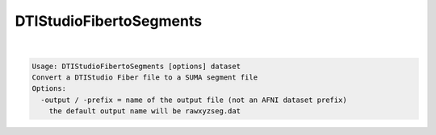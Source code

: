 ************************
DTIStudioFibertoSegments
************************

.. _DTIStudioFibertoSegments:

.. contents:: 
    :depth: 4 

| 

.. code-block:: none

    Usage: DTIStudioFibertoSegments [options] dataset
    Convert a DTIStudio Fiber file to a SUMA segment file
    Options:
      -output / -prefix = name of the output file (not an AFNI dataset prefix)
        the default output name will be rawxyzseg.dat
